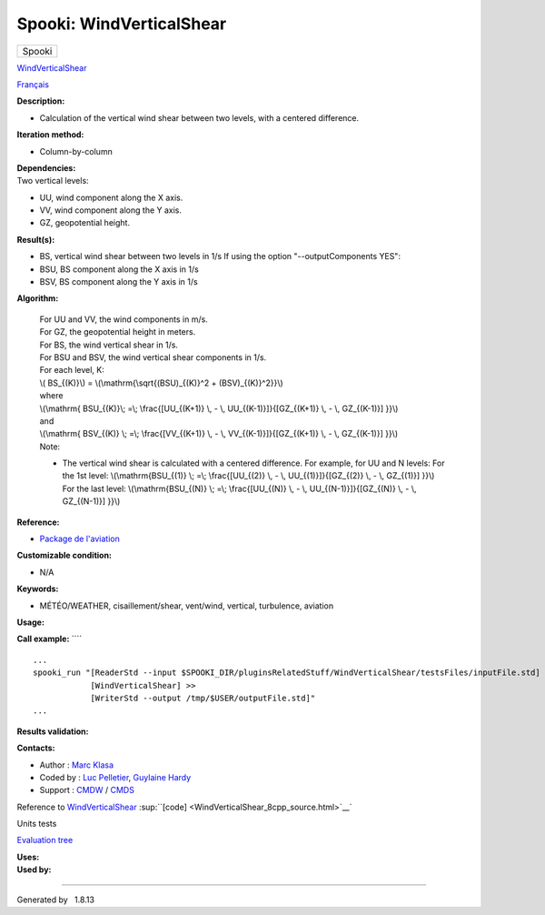=========================
Spooki: WindVerticalShear
=========================

.. raw:: html

   <div id="top">

.. raw:: html

   <div id="titlearea">

+--------------------------------------------------------------------------+
| .. raw:: html                                                            |
|                                                                          |
|    <div id="projectname">                                                |
|                                                                          |
| Spooki                                                                   |
|                                                                          |
| .. raw:: html                                                            |
|                                                                          |
|    </div>                                                                |
+--------------------------------------------------------------------------+

.. raw:: html

   </div>

.. raw:: html

   <div id="main-nav">

.. raw:: html

   </div>

.. raw:: html

   <div id="MSearchSelectWindow"
   onmouseover="return searchBox.OnSearchSelectShow()"
   onmouseout="return searchBox.OnSearchSelectHide()"
   onkeydown="return searchBox.OnSearchSelectKey(event)">

.. raw:: html

   </div>

.. raw:: html

   <div id="MSearchResultsWindow">

.. raw:: html

   </div>

.. raw:: html

   </div>

.. raw:: html

   <div class="header">

.. raw:: html

   <div class="headertitle">

.. raw:: html

   <div class="title">

`WindVerticalShear <classWindVerticalShear.html>`__

.. raw:: html

   </div>

.. raw:: html

   </div>

.. raw:: html

   </div>

.. raw:: html

   <div class="contents">

.. raw:: html

   <div class="textblock">

`Français <../../spooki_french_doc/html/pluginWindVerticalShear.html>`__

**Description:**

-  Calculation of the vertical wind shear between two levels, with a
   centered difference.

**Iteration method:**

-  Column-by-column

| **Dependencies:**
| Two vertical levels:

-  UU, wind component along the X axis.
-  VV, wind component along the Y axis.
-  GZ, geopotential height.

**Result(s):**

-  BS, vertical wind shear between two levels in 1/s
   If using the option "--outputComponents YES":
-  BSU, BS component along the X axis in 1/s
-  BSV, BS component along the Y axis in 1/s

**Algorithm:**

    | For UU and VV, the wind components in m/s.
    | For GZ, the geopotential height in meters.
    | For BS, the wind vertical shear in 1/s.
    | For BSU and BSV, the wind vertical shear components in 1/s.
    | For each level, K:

    | \\( BS\_{(K)}\\) = \\(\\mathrm{\\sqrt{(BSU)\_{(K)}^2 +
      (BSV)\_{(K)}^2}}\\)
    | where
    | \\(\\mathrm{ BSU\_{(K)}\\; =\\; \\frac{[UU\_{(K+1)} \\, - \\,
      UU\_{(K-1)}]}{[GZ\_{(K+1)} \\, - \\, GZ\_{(K-1)}] }}\\)
    | and
    | \\(\\mathrm{ BSV\_{(K)} \\; =\\; \\frac{[VV\_{(K+1)} \\, - \\,
      VV\_{(K-1)}]}{[GZ\_{(K+1)} \\, - \\, GZ\_{(K-1)}] }}\\)
    | Note:

    -  The vertical wind shear is calculated with a centered difference.
       For example, for UU and N levels:
       For the 1st level:
       \\(\\mathrm{BSU\_{(1)} \\; =\\; \\frac{[UU\_{(2)} \\, - \\,
       UU\_{(1)}]}{[GZ\_{(2)} \\, - \\, GZ\_{(1)}] }}\\)
       For the last level:
       \\(\\mathrm{BSU\_{(N)} \\; =\\; \\frac{[UU\_{(N)} \\, - \\,
       UU\_{(N-1)}]}{[GZ\_{(N)} \\, - \\, GZ\_{(N-1)}] }}\\)

**Reference:**

-  `Package de
   l'aviation <http://iweb/~afsypst/pluginsRelatedStuff/WindVerticalShear/reference/PackageAviation.pdf>`__

**Customizable condition:**

-  N/A

**Keywords:**

-  MÉTÉO/WEATHER, cisaillement/shear, vent/wind, vertical, turbulence,
   aviation

**Usage:**

**Call example:** ````

::

        ...
        spooki_run "[ReaderStd --input $SPOOKI_DIR/pluginsRelatedStuff/WindVerticalShear/testsFiles/inputFile.std] >>
                    [WindVerticalShear] >>
                    [WriterStd --output /tmp/$USER/outputFile.std]"
        ...

**Results validation:**

**Contacts:**

-  Author : `Marc Klasa <https://wiki.cmc.ec.gc.ca/wiki/User:Klasam>`__
-  Coded by : `Luc
   Pelletier <https://wiki.cmc.ec.gc.ca/wiki/User:Pelletierl>`__,
   `Guylaine Hardy <https://wiki.cmc.ec.gc.ca/wiki/User:Hardyg>`__
-  Support : `CMDW <https://wiki.cmc.ec.gc.ca/wiki/CMDW>`__ /
   `CMDS <https://wiki.cmc.ec.gc.ca/wiki/CMDS>`__

Reference to `WindVerticalShear <classWindVerticalShear.html>`__
:sup:``[code] <WindVerticalShear_8cpp_source.html>`__`

Units tests

`Evaluation tree <WindVerticalShear_graph.png>`__

| **Uses:**

| **Used by:**

.. raw:: html

   </div>

.. raw:: html

   </div>

--------------

Generated by  |doxygen| 1.8.13

.. |doxygen| image:: doxygen.png
   :class: footer
   :target: http://www.doxygen.org/index.html
